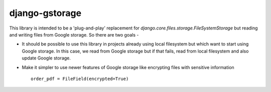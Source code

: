 django-gstorage
===============

.. image:: https://img.shields.io/pypi/v/django-gstorage.svg
   :alt: PyPi page
   :target: https://pypi.python.org/pypi/django-gstorage

.. image:: https://travis-ci.org/caulagi/django-gstorage.svg?branch=master
    :alt: Travis CI Status
    :target: https://travis-ci.org/fyndiq/django-gstorage

.. image:: https://coveralls.io/repos/github/fyndiq/django-gstorage/badge.svg?branch=master
   :alt: Coverage status
   :target: https://coveralls.io/github/fyndiq/django-gstorage?branch=master

.. image:: https://readthedocs.org/projects/django-gstorage/badge/?version=latest&style=flat
   :alt: ReadTheDocs
   :target: https://django-gstorage.readthedocs.io/en/latest/

.. image:: https://img.shields.io/badge/license-MIT-blue.svg
   :alt: License MIT


This library is intended to be a 'plug-and-play' replacement
for `django.core.files.storage.FileSystemStorage` but reading
and writing files from Google storage. So there are two goals -

- It should be possible to use this library in projects already
  using local filesystem but which want to start using Google storage.
  In this case, we read from Google storage but if that fails, read
  from local filesystem and also update Google storage.

- Make it simpler to use newer features of Google storage like
  encrypting files with sensitive information

  ::

	  order_pdf = FileField(encrypted=True)
